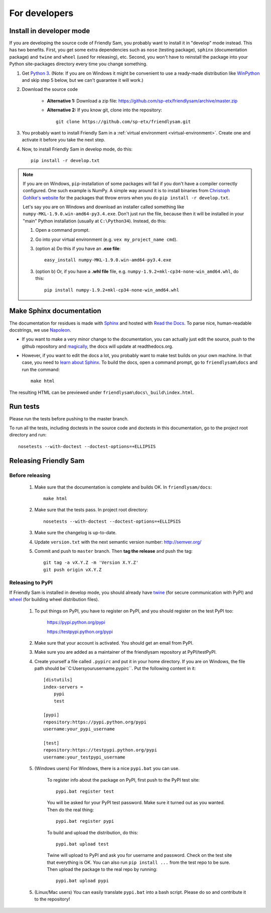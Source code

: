 For developers
===========================

Install in developer mode
----------------------------

If you are developing the source code of Friendly Sam, you probably want to install it in "develop" mode instead. This has two benefits. First, you get some extra dependencies such as ``nose`` (testing package), ``sphinx`` (documentation package) and ``twine`` and ``wheel`` (used for releasing), etc. Second, you won't have to reinstall the package into your Python site-packages directory every time you change something.

1. Get `Python 3 <https://www.python.org/downloads/>`_. (Note: If you are on Windows it might be convenient to use a ready-made distribution like `WinPython <https://winpython.github.io/>`_ and skip step 5 below, but we can't guarantee it will work.)

2. Download the source code

    * **Alternative 1:** Download a zip file: https://github.com/sp-etx/friendlysam/archive/master.zip

    * **Alternative 2:** If you know git, clone into the repository::

            git clone https://github.com/sp-etx/friendlysam.git

3. You probably want to install Friendly Sam in a :ref:`virtual environment <virtual-environment>`. Create one and activate it before you take the next step.

4. Now, to install Friendly Sam in develop mode, do this::

        pip install -r develop.txt


.. note::

    If you are on Windows, ``pip``-installation of some packages will fail if you don't have a compiler correctly configured. One such example is NumPy. A simple way around it is to install binaries from `Christoph Gohlke's website <http://www.lfd.uci.edu/~gohlke/pythonlibs/>`_ for the packages that throw errors when you do ``pip install -r develop.txt``.

    Let's say you are on Windows and download an installer called something like ``numpy-MKL-1.9.0.win-amd64-py3.4.exe``. Don't just run the file, because then it will be installed in your "main" Python installation (usually at ``C:\Python34``). Instead,  do this:

    1. Open a command prompt.
    
    2. Go into your virtual environment (e.g. ``vex my_project_name cmd``).
    
    3. (option a) Do this if you have an **.exe file**::

        easy_install numpy-MKL-1.9.0.win-amd64-py3.4.exe

    3. (option b) Or, if you have a **.whl file** file, e.g. ``numpy-1.9.2+mkl-cp34-none-win_amd64.whl``, do this::

        pip install numpy-1.9.2+mkl-cp34-none-win_amd64.whl


Make Sphinx documentation
----------------------------

The documentation for residues is made with `Sphinx <http://sphinx-doc.org/latest/index.html>`_ and hosted with `Read the Docs <https://readthedocs.org/>`_. To parse nice, human-readable docstrings, we use `Napoleon <http://sphinxcontrib-napoleon.readthedocs.org/en/latest/>`_.

* If you want to make a very minor change to the documentation, you can actually just edit the source, push to the github repository and `magically <http://read-the-docs.readthedocs.org/en/latest/webhooks.html>`_, the docs will update at readthedocs.org.

* However, if you want to edit the docs a lot, you probably want to make test builds on your own machine. In that case, you need to `learn about Sphinx <http://sphinx-doc.org>`_. To build the docs, open a command prompt, go to ``friendlysam\docs`` and run the command::

    make html

The resulting HTML can be previewed under ``friendlysam\docs\_build\index.html``.

Run tests
-------------

Please run the tests before pushing to the master branch.

To run all the tests, including doctests in the source code and doctests in this documentation, go to the project root directory and run::

    nosetests --with-doctest --doctest-options=+ELLIPSIS

Releasing Friendly Sam
---------------------------

Before releasing
^^^^^^^^^^^^^^^^^^^^

    1. Make sure that the documentation is complete and builds OK. In ``friendlysam/docs``::

        make html

    2. Make sure that the tests pass. In project root directory::

        nosetests --with-doctest --doctest-options=+ELLIPSIS

    3. Make sure the changelog is up-to-date.

    4. Update ``version.txt`` with the next semantic version number: http://semver.org/

    5. Commit and push to ``master`` branch. Then **tag the release** and push the tag::

        git tag -a vX.Y.Z -m 'Version X.Y.Z'
        git push origin vX.Y.Z

Releasing to PyPI
^^^^^^^^^^^^^^^^^^^

If Friendly Sam is installed in develop mode, you should already have `twine <https://pypi.python.org/pypi/twine>`_ (for secure communication with PyPI) and `wheel <https://pypi.python.org/pypi/wheel>`_ (for building wheel distribution files).

    1. To put things on PyPI, you have to register on PyPI, and you should register on the test PyPI too:

        https://pypi.python.org/pypi

        https://testpypi.python.org/pypi

    2. Make sure that your account is activated. You should get an email from PyPI.

    3. Make sure you are added as a maintainer of the friendlysam repository at PyPI/testPyPI.

    4. Create yourself a file called ``.pypirc`` and put it in your home directory. If you are on Windows, the file path should be``C:\Users\yourusername\.pypirc``. Put the following content in it::

        [distutils]
        index-servers =
            pypi
            test

        [pypi]
        repository:https://pypi.python.org/pypi
        username:your_pypi_username

        [test]
        repository:https://testpypi.python.org/pypi
        username:your_testpypi_username

    5. (Windows users) For Windows, there is a nice ``pypi.bat`` you can use.

        To register info about the package on PyPI, first push to the PyPI test site::

            pypi.bat register test

        You will be asked for your PyPI test password. Make sure it turned out as you wanted. Then do the real thing::

            pypi.bat register pypi

        To build and upload the distribution, do this::

            pypi.bat upload test

        Twine will upload to PyPI and ask you for username and password. Check on the test site that everything is OK. You can also run ``pip install ...`` from the test repo to be sure. Then upload the package to the real repo by running::

            pypi.bat upload pypi

    5. (Linux/Mac users) You can easily translate ``pypi.bat`` into a bash script. Please do so and contribute it to the repository!
